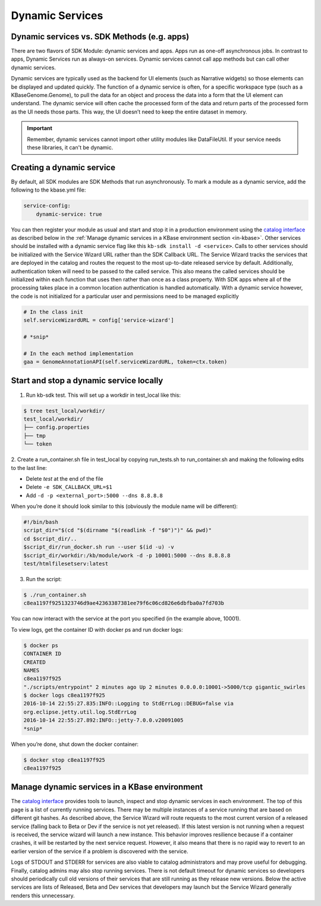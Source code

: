 Dynamic Services
================

Dynamic services vs. SDK Methods (e.g. apps)
--------------------------------------------

There are two flavors of SDK Module: dynamic services and apps. Apps run as one-off asynchronous jobs. In contrast to apps, Dynamic Services run as always-on services. Dynamic services cannot call app methods but can call other dynamic services.

Dynamic services are typically used as the backend for UI elements (such as Narrative widgets) so those elements can be displayed and updated quickly. The function of a dynamic service is often, for a specific workspace type (such as a KBaseGenome.Genome), to pull the data for an object and process the data into a form that the UI element can understand. The dynamic service will often cache the processed form of the data and return parts of the processed form as the UI needs those parts. This way, the UI doesn’t need to keep the entire dataset in memory.

.. important::

    Remember, dynamic services cannot import other utility modules like DataFileUtil. If your
    service needs these libraries, it can't be dynamic.

Creating a dynamic service
--------------------------

By default, all SDK modules are SDK Methods that run asynchronously. To mark a module as a
dynamic service, add the following to the kbase.yml file:

.. code-block:: yaml

    service-config:
        dynamic-service: true

You can then register your module as usual and start and stop it in a production environment using the `catalog interface`_ as described below in the :ref:`Manage dynamic services in a KBase environment section <in-kbase>`.
Other services should be installed with a dynamic service flag like this ``kb-sdk install -d <service>``.
Calls to other services should be initialized with the Service Wizard URL rather than the SDK Callback URL. The Service Wizard tracks the services that are deployed in the catalog and routes the request to the most up-to-date released service by default. Additionally, authentication token will need to be passed to the called service. This also means the called services should be initialized within each function that uses then rather than once as a class property. With  SDK apps where all of the processing takes place in a common location authentication is handled automatically. With a dynamic service however, the code is not initialized for a particular user and permissions need to be managed explicitly

.. code-block:: python

    # In the class init
    self.serviceWizardURL = config['service-wizard']

    # *snip*

    # In the each method implementation
    gaa = GenomeAnnotationAPI(self.serviceWizardURL, token=ctx.token)


Start and stop a dynamic service locally
----------------------------------------
1. Run kb-sdk test. This will set up a workdir in test_local like this:

.. code-block:: bash

    $ tree test_local/workdir/
    test_local/workdir/
    ├── config.properties
    ├── tmp
    └── token

2. Create a run_container.sh file in test_local by copying run_tests.sh to run_container.sh and
making the following edits to the last line:

* Delete `test` at the end of the file
* Delete ``-e SDK_CALLBACK_URL=$1``
* Add ``-d -p <external_port>:5000 --dns 8.8.8.8``

When you’re done it should look similar to this (obviously the module name will be different):

.. code-block:: bash

    #!/bin/bash
    script_dir="$(cd "$(dirname "$(readlink -f "$0")")" && pwd)"
    cd $script_dir/..
    $script_dir/run_docker.sh run --user $(id -u) -v
    $script_dir/workdir:/kb/module/work -d -p 10001:5000 --dns 8.8.8.8
    test/htmlfilesetserv:latest

3. Run the script:

.. code-block:: bash

    $ ./run_container.sh
    c8ea1197f9251323746d9ae42363387381ee79f6c06cd826e6dbfba0a7fd703b

You can now interact with the service at the port you specified (in the example above, 10001).

To view logs, get the container ID with docker ps and run docker logs:

.. code-block:: bash

    $ docker ps
    CONTAINER ID
    CREATED
    NAMES
    c8ea1197f925
    "./scripts/entrypoint" 2 minutes ago Up 2 minutes 0.0.0.0:10001->5000/tcp gigantic_swirles
    $ docker logs c8ea1197f925
    2016-10-14 22:55:27.835:INFO::Logging to StdErrLog::DEBUG=false via
    org.eclipse.jetty.util.log.StdErrLog
    2016-10-14 22:55:27.892:INFO::jetty-7.0.0.v20091005
    *snip*

When you’re done, shut down the docker container:

.. code-block:: bash

    $ docker stop c8ea1197f925
    c8ea1197f925

.. _in-kbase:

Manage dynamic services in a KBase environment
-------------------------------------------------------
The `catalog interface`_ provides tools to launch, inspect and stop dynamic services in each environment. The top of this page is a list of currently running services. There may be multiple instances of a service running that are based on different git hashes. As described above, the Service Wizard will route requests to the most current version of a released service (falling back to Beta or Dev if the service is not yet released). If this latest version is not running when a request is received, the service wizard will launch a new instance. This behavior improves resilience because if a container crashes, it will be restarted by the next service request. However, it also means that there is no rapid way to revert to an earlier version of the service if a problem is discovered with the service.

.. image:: /images/service-catalog.png
    :alt: Service Catalog

Logs of STDOUT and STDERR for services are also viable to catalog administrators and may prove useful for debugging. Finally, catalog admins may also stop running services. There is not default timeout for dynamic services so developers should periodically cull old versions of their services that are still running as they release new versions. Below the active services are lists of Released, Beta and Dev services that developers may launch but the Service Wizard generally renders this unnecessary.


.. External links
.. _Catalog interface: https://appdev.kbase.us/#catalog/services
